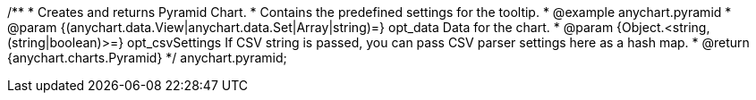/**
 * Creates and returns Pyramid Chart.
 * Contains the predefined settings for the tooltip.
 * @example anychart.pyramid
 * @param {(anychart.data.View|anychart.data.Set|Array|string)=} opt_data Data for the chart.
 * @param {Object.<string, (string|boolean)>=} opt_csvSettings If CSV string is passed, you can pass CSV parser settings here as a hash map.
 * @return {anychart.charts.Pyramid}
 */
anychart.pyramid;

